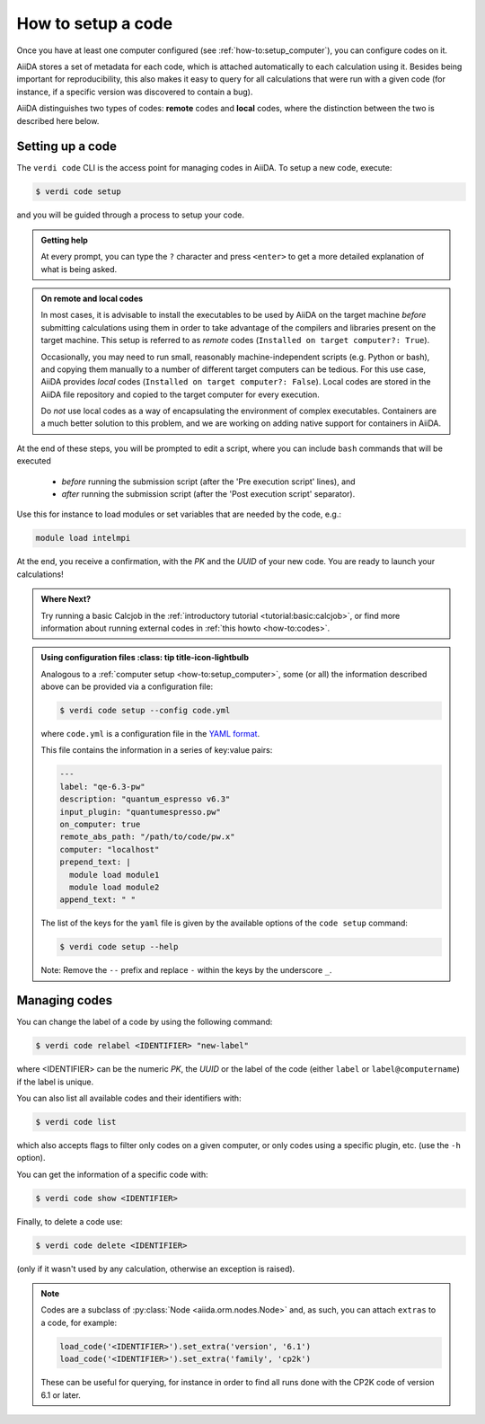 .. _how-to:setup_code:

*******************
How to setup a code
*******************

Once you have at least one computer configured (see :ref:`how-to:setup_computer`), you can configure codes on it.

AiiDA stores a set of metadata for each code, which is attached automatically to each calculation using it.
Besides being important for reproducibility, this also makes it easy to query for all calculations that were run with a given code (for instance, if a specific version was discovered to contain a bug).

AiiDA distinguishes two types of codes: **remote** codes and **local** codes, where the distinction between the two is described here below.


Setting up a code
-----------------

The ``verdi code`` CLI is the access point for managing codes in AiiDA.
To setup a new code, execute:

.. code-block:: console

   $ verdi code setup

and you will be guided through a process to setup your code.

.. admonition:: Getting help
    :class: tip title-icon-lightbulb

    At every prompt, you can type the ``?`` character and press ``<enter>`` to get a more detailed explanation of what is being asked.


.. admonition:: On remote and local codes
    :class: tip title-icon-lightbulb

    In most cases, it is advisable to install the executables to be used by AiiDA on the target machine *before* submitting calculations using them in order to take advantage of the compilers and libraries present on the target machine.
    This setup is referred to as *remote* codes (``Installed on target computer?: True``).

    Occasionally, you may need to run small, reasonably machine-independent scripts (e.g. Python or bash), and copying them manually to a number of different target computers can be tedious.
    For this use case, AiiDA provides *local* codes (``Installed on target computer?: False``).
    Local codes are stored in the AiiDA file repository and copied to the target computer for every execution.

    Do *not* use local codes as a way of encapsulating the environment of complex executables.
    Containers are a much better solution to this problem, and we are working on adding native support for containers in AiiDA.


At the end of these steps, you will be prompted to edit a script, where you can include ``bash`` commands that will be executed

 * *before* running the submission script (after the 'Pre execution script' lines), and
 * *after* running the submission script (after the 'Post execution script' separator).

Use this for instance to load modules or set variables that are needed by the code, e.g.:

.. code-block:: bash

    module load intelmpi

At the end, you receive a confirmation, with the *PK* and the *UUID* of your new code.
You are ready to launch your calculations!

.. admonition:: Where Next?
    :class: seealso title-icon-read-more

    Try running a basic Calcjob in the :ref:`introductory tutorial <tutorial:basic:calcjob>`, or find more information about running external codes in :ref:`this howto <how-to:codes>`.

.. admonition:: Using configuration files
    :class: tip title-icon-lightbulb

  Analogous to a :ref:`computer setup <how-to:setup_computer>`, some (or all) the information described above can be provided via a configuration file:

  .. code-block:: console

     $ verdi code setup --config code.yml

  where ``code.yml`` is a configuration file in the `YAML format <https://en.wikipedia.org/wiki/YAML#Syntax>`_.

  This file contains the information in a series of key:value pairs:

  .. code-block:: yaml

      ---
      label: "qe-6.3-pw"
      description: "quantum_espresso v6.3"
      input_plugin: "quantumespresso.pw"
      on_computer: true
      remote_abs_path: "/path/to/code/pw.x"
      computer: "localhost"
      prepend_text: |
        module load module1
        module load module2
      append_text: " "

  The list of the keys for the ``yaml`` file is given by the available options of the ``code setup`` command:

  .. code-block:: console

    $ verdi code setup --help

  Note: Remove the ``--`` prefix and replace ``-`` within the keys by the underscore ``_``.



Managing codes
--------------

You can change the label of a code by using the following command:

.. code-block:: console

  $ verdi code relabel <IDENTIFIER> "new-label"

where <IDENTIFIER> can be the numeric *PK*, the *UUID* or the label of the code (either ``label`` or ``label@computername``) if the label is unique.

You can also list all available codes and their identifiers with:

.. code-block:: console

  $ verdi code list

which also accepts flags to filter only codes on a given computer, or only codes using a specific plugin, etc. (use the ``-h`` option).

You can get the information of a specific code with:

.. code-block:: console

  $ verdi code show <IDENTIFIER>

Finally, to delete a code use:

.. code-block:: console

  $ verdi code delete <IDENTIFIER>

(only if it wasn't used by any calculation, otherwise an exception is raised).

.. note::

  Codes are a subclass of :py:class:`Node <aiida.orm.nodes.Node>` and, as such, you can attach ``extras`` to a code, for example:

  .. code-block:: python

      load_code('<IDENTIFIER>').set_extra('version', '6.1')
      load_code('<IDENTIFIER>').set_extra('family', 'cp2k')

  These can be useful for querying, for instance in order to find all runs done with the CP2K code of version 6.1 or later.
